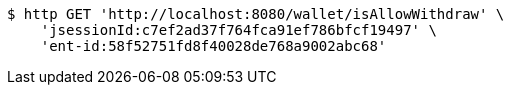 [source,bash]
----
$ http GET 'http://localhost:8080/wallet/isAllowWithdraw' \
    'jsessionId:c7ef2ad37f764fca91ef786bfcf19497' \
    'ent-id:58f52751fd8f40028de768a9002abc68'
----